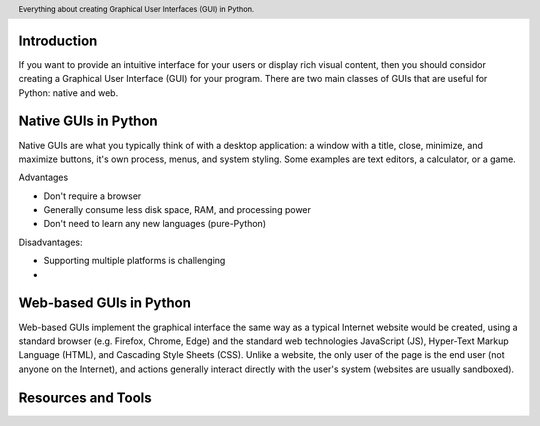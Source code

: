.. header::

   Everything about creating Graphical User Interfaces (GUI) in Python.


Introduction
============

If you want to provide an intuitive interface for your users or display 
rich visual content, then you should considor creating a Graphical User Interface (GUI) 
for your program. There are two main classes of GUIs that are useful for Python: 
native and web. 


Native GUIs in Python
=====================

Native GUIs are what you typically think of with a desktop application: 
a window with a title, close, minimize, and maximize buttons, it's own process, 
menus, and system styling. Some examples are text editors, a calculator, or a game.

Advantages

- Don't require a browser
- Generally consume less disk space, RAM, and processing power
- Don't need to learn any new languages (pure-Python)

Disadvantages:

- Supporting multiple platforms is challenging
- 


Web-based GUIs in Python
========================

Web-based GUIs implement the graphical interface the same way as a typical 
Internet website would be created, using a standard browser (e.g. Firefox, Chrome, Edge) 
and the standard web technologies JavaScript (JS), Hyper-Text Markup Language (HTML), 
and Cascading Style Sheets (CSS). Unlike a website, the only user of the page is the 
end user (not anyone on the Internet), and actions generally interact directly with 
the user's system (websites are usually sandboxed). 


Resources and Tools
===================






